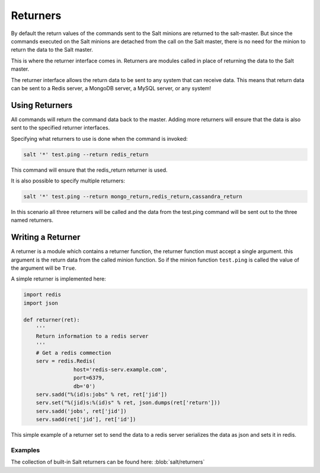 =========
Returners
=========

By default the return values of the commands sent to the Salt minions are
returned to the salt-master. But since the commands executed on the Salt
minions are detached from the call on the Salt master, there is no need for
the minion to return the data to the Salt master.

This is where the returner interface comes in. Returners are modules called
in place of returning the data to the Salt master.

The returner interface allows the return data to be sent to any system that
can receive data. This means that return data can be sent to a Redis server,
a MongoDB server, a MySQL server, or any system!

.. seealso:: :ref:`Full list of builtin returners <all-salt.returners>`

Using Returners
===============

All commands will return the command data back to the master. Adding more
returners will ensure that the data is also sent to the specified returner
interfaces.

Specifying what returners to use is done when the command is invoked:

.. code-block:: bash

    salt '*' test.ping --return redis_return

This command will ensure that the redis_return returner is used.

It is also possible to specify multiple returners:

.. code-block:: bash

    salt '*' test.ping --return mongo_return,redis_return,cassandra_return

In this scenario all three returners will be called and the data from the
test.ping command will be sent out to the three named returners.

Writing a Returner
==================

A returner is a module which contains a returner function, the returner
function must accept a single argument. this argument is the return data from
the called minion function. So if the minion function ``test.ping`` is called
the value of the argument will be ``True``.

A simple returner is implemented here:

.. code-block:: python

    import redis
    import json

    def returner(ret):
        '''
        Return information to a redis server
        '''
        # Get a redis commection
        serv = redis.Redis(
                    host='redis-serv.example.com',
                    port=6379,
                    db='0')
        serv.sadd("%(id)s:jobs" % ret, ret['jid'])
        serv.set("%(jid)s:%(id)s" % ret, json.dumps(ret['return']))
        serv.sadd('jobs', ret['jid'])
        serv.sadd(ret['jid'], ret['id'])

This simple example of a returner set to send the data to a redis server
serializes the data as json and sets it in redis.

Examples
--------

The collection of built-in Salt returners can be found here:
:blob:`salt/returners`
